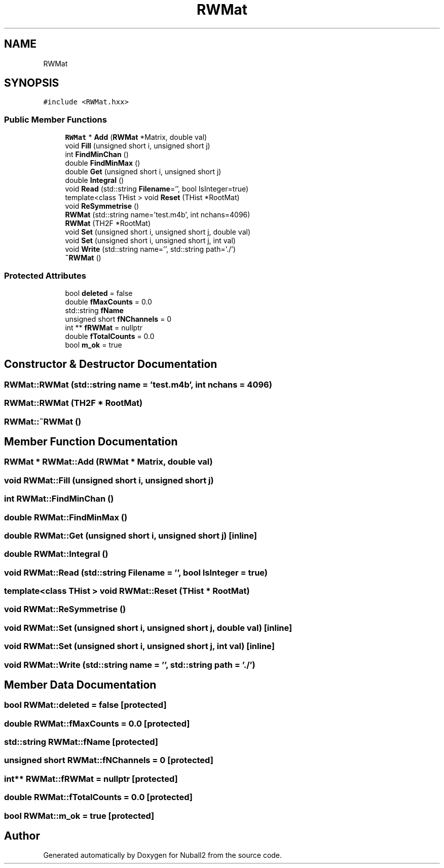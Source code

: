 .TH "RWMat" 3 "Mon Mar 25 2024" "Nuball2" \" -*- nroff -*-
.ad l
.nh
.SH NAME
RWMat
.SH SYNOPSIS
.br
.PP
.PP
\fC#include <RWMat\&.hxx>\fP
.SS "Public Member Functions"

.in +1c
.ti -1c
.RI "\fBRWMat\fP * \fBAdd\fP (\fBRWMat\fP *Matrix, double val)"
.br
.ti -1c
.RI "void \fBFill\fP (unsigned short i, unsigned short j)"
.br
.ti -1c
.RI "int \fBFindMinChan\fP ()"
.br
.ti -1c
.RI "double \fBFindMinMax\fP ()"
.br
.ti -1c
.RI "double \fBGet\fP (unsigned short i, unsigned short j)"
.br
.ti -1c
.RI "double \fBIntegral\fP ()"
.br
.ti -1c
.RI "void \fBRead\fP (std::string \fBFilename\fP='', bool IsInteger=true)"
.br
.ti -1c
.RI "template<class THist > void \fBReset\fP (THist *RootMat)"
.br
.ti -1c
.RI "void \fBReSymmetrise\fP ()"
.br
.ti -1c
.RI "\fBRWMat\fP (std::string name='test\&.m4b', int nchans=4096)"
.br
.ti -1c
.RI "\fBRWMat\fP (TH2F *RootMat)"
.br
.ti -1c
.RI "void \fBSet\fP (unsigned short i, unsigned short j, double val)"
.br
.ti -1c
.RI "void \fBSet\fP (unsigned short i, unsigned short j, int val)"
.br
.ti -1c
.RI "void \fBWrite\fP (std::string name='', std::string path='\&./')"
.br
.ti -1c
.RI "\fB~RWMat\fP ()"
.br
.in -1c
.SS "Protected Attributes"

.in +1c
.ti -1c
.RI "bool \fBdeleted\fP = false"
.br
.ti -1c
.RI "double \fBfMaxCounts\fP = 0\&.0"
.br
.ti -1c
.RI "std::string \fBfName\fP"
.br
.ti -1c
.RI "unsigned short \fBfNChannels\fP = 0"
.br
.ti -1c
.RI "int ** \fBfRWMat\fP = nullptr"
.br
.ti -1c
.RI "double \fBfTotalCounts\fP = 0\&.0"
.br
.ti -1c
.RI "bool \fBm_ok\fP = true"
.br
.in -1c
.SH "Constructor & Destructor Documentation"
.PP 
.SS "RWMat::RWMat (std::string name = \fC'test\&.m4b'\fP, int nchans = \fC4096\fP)"

.SS "RWMat::RWMat (TH2F * RootMat)"

.SS "RWMat::~RWMat ()"

.SH "Member Function Documentation"
.PP 
.SS "\fBRWMat\fP * RWMat::Add (\fBRWMat\fP * Matrix, double val)"

.SS "void RWMat::Fill (unsigned short i, unsigned short j)"

.SS "int RWMat::FindMinChan ()"

.SS "double RWMat::FindMinMax ()"

.SS "double RWMat::Get (unsigned short i, unsigned short j)\fC [inline]\fP"

.SS "double RWMat::Integral ()"

.SS "void RWMat::Read (std::string Filename = \fC''\fP, bool IsInteger = \fCtrue\fP)"

.SS "template<class THist > void RWMat::Reset (THist * RootMat)"

.SS "void RWMat::ReSymmetrise ()"

.SS "void RWMat::Set (unsigned short i, unsigned short j, double val)\fC [inline]\fP"

.SS "void RWMat::Set (unsigned short i, unsigned short j, int val)\fC [inline]\fP"

.SS "void RWMat::Write (std::string name = \fC''\fP, std::string path = \fC'\&./'\fP)"

.SH "Member Data Documentation"
.PP 
.SS "bool RWMat::deleted = false\fC [protected]\fP"

.SS "double RWMat::fMaxCounts = 0\&.0\fC [protected]\fP"

.SS "std::string RWMat::fName\fC [protected]\fP"

.SS "unsigned short RWMat::fNChannels = 0\fC [protected]\fP"

.SS "int** RWMat::fRWMat = nullptr\fC [protected]\fP"

.SS "double RWMat::fTotalCounts = 0\&.0\fC [protected]\fP"

.SS "bool RWMat::m_ok = true\fC [protected]\fP"


.SH "Author"
.PP 
Generated automatically by Doxygen for Nuball2 from the source code\&.
